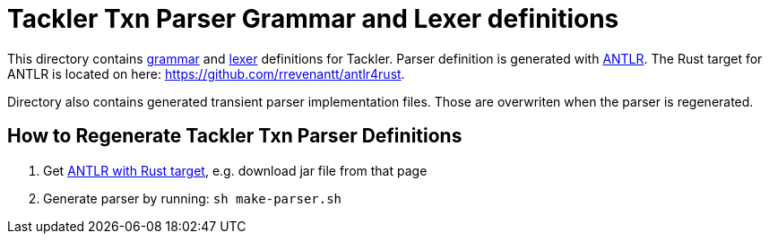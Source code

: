 = Tackler Txn Parser Grammar and Lexer definitions

This directory contains link:./TxnParser.g4[grammar] and link:./TxnLexer.g4[lexer] definitions for Tackler. Parser definition is generated with link:https://www.antlr.org/[ANTLR]. The Rust target for ANTLR is located on here: https://github.com/rrevenantt/antlr4rust.

Directory also contains generated transient parser implementation files. Those are overwriten when the parser is regenerated.


== How to Regenerate Tackler Txn Parser Definitions

1. Get link:https://github.com/rrevenantt/antlr4rust/releases[ANTLR with Rust target], e.g. download jar file from that page
1. Generate parser by running: `sh make-parser.sh`

